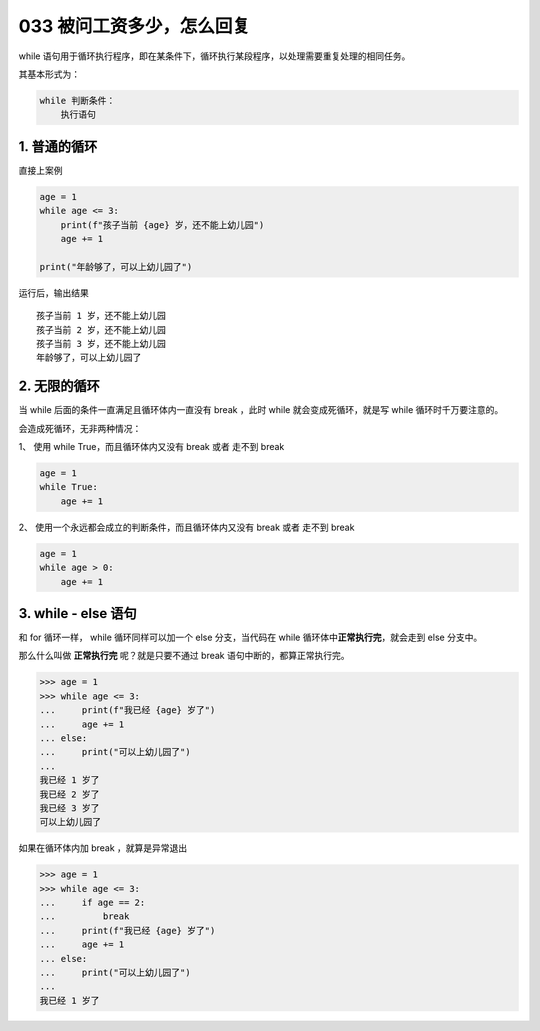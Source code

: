 033 被问工资多少，怎么回复
===========================

while
语句用于循环执行程序，即在某条件下，循环执行某段程序，以处理需要重复处理的相同任务。

其基本形式为：

.. code:: python

   while 判断条件：
       执行语句

1. 普通的循环
-------------

直接上案例

.. code:: python

   age = 1
   while age <= 3:
       print(f"孩子当前 {age} 岁，还不能上幼儿园")
       age += 1

   print("年龄够了，可以上幼儿园了")

运行后，输出结果

::

   孩子当前 1 岁，还不能上幼儿园
   孩子当前 2 岁，还不能上幼儿园
   孩子当前 3 岁，还不能上幼儿园
   年龄够了，可以上幼儿园了

2. 无限的循环
-------------

当 while 后面的条件一直满足且循环体内一直没有 break ，此时 while
就会变成死循环，就是写 while 循环时千万要注意的。

会造成死循环，无非两种情况：

1、 使用 while True，而且循环体内又没有 break 或者 走不到 break

.. code:: python

   age = 1
   while True:
       age += 1

2、 使用一个永远都会成立的判断条件，而且循环体内又没有 break 或者 走不到
break

.. code:: python

   age = 1
   while age > 0:
       age += 1

3. while - else 语句
--------------------

和 for 循环一样， while 循环同样可以加一个 else 分支，当代码在 while
循环体中\ **正常执行完**\ ，就会走到 else 分支中。

那么什么叫做 **正常执行完** 呢？就是只要不通过 break
语句中断的，都算正常执行完。

.. code:: python

   >>> age = 1
   >>> while age <= 3:
   ...     print(f"我已经 {age} 岁了")
   ...     age += 1
   ... else:
   ...     print("可以上幼儿园了")
   ...
   我已经 1 岁了
   我已经 2 岁了
   我已经 3 岁了
   可以上幼儿园了

如果在循环体内加 break ，就算是异常退出

.. code:: python

   >>> age = 1
   >>> while age <= 3:
   ...     if age == 2:
   ...         break
   ...     print(f"我已经 {age} 岁了")
   ...     age += 1
   ... else:
   ...     print("可以上幼儿园了")
   ...
   我已经 1 岁了
